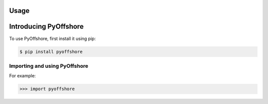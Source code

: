 Usage
=====

.. _installation:

Introducing PyOffshore
=====

To use PyOffshore, first install it using pip:

.. code-block:: console

  $ pip install pyoffshore

Importing and using PyOffshore
----------------


For example:

>>> import pyoffshore

